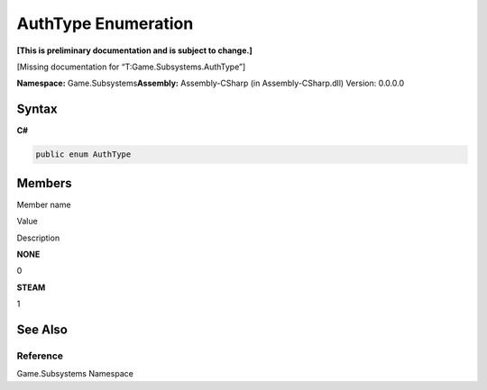 AuthType Enumeration
====================

**[This is preliminary documentation and is subject to change.]**

[Missing documentation for “T:Game.Subsystems.AuthType”]

**Namespace:** Game.Subsystems\ **Assembly:** Assembly-CSharp (in
Assembly-CSharp.dll) Version: 0.0.0.0

Syntax
------

**C#**\ 

.. code:: c#

   public enum AuthType

Members
-------

 

.. raw:: html

   <table>

.. raw:: html

   <tr>

.. raw:: html

   <th>

.. raw:: html

   </th>

.. raw:: html

   <th>

Member name

.. raw:: html

   </th>

.. raw:: html

   <th>

Value

.. raw:: html

   </th>

.. raw:: html

   <th>

Description

.. raw:: html

   </th>

.. raw:: html

   </tr>

.. raw:: html

   <tr>

.. raw:: html

   <td />

.. raw:: html

   <td target="F:Game.Subsystems.AuthType.NONE">

**NONE**

.. raw:: html

   </td>

.. raw:: html

   <td>

0

.. raw:: html

   </td>

.. raw:: html

   <td />

.. raw:: html

   </tr>

.. raw:: html

   <tr>

.. raw:: html

   <td />

.. raw:: html

   <td target="F:Game.Subsystems.AuthType.STEAM">

**STEAM**

.. raw:: html

   </td>

.. raw:: html

   <td>

1

.. raw:: html

   </td>

.. raw:: html

   <td />

.. raw:: html

   </tr>

.. raw:: html

   </table>

See Also
--------

Reference
~~~~~~~~~

Game.Subsystems Namespace
